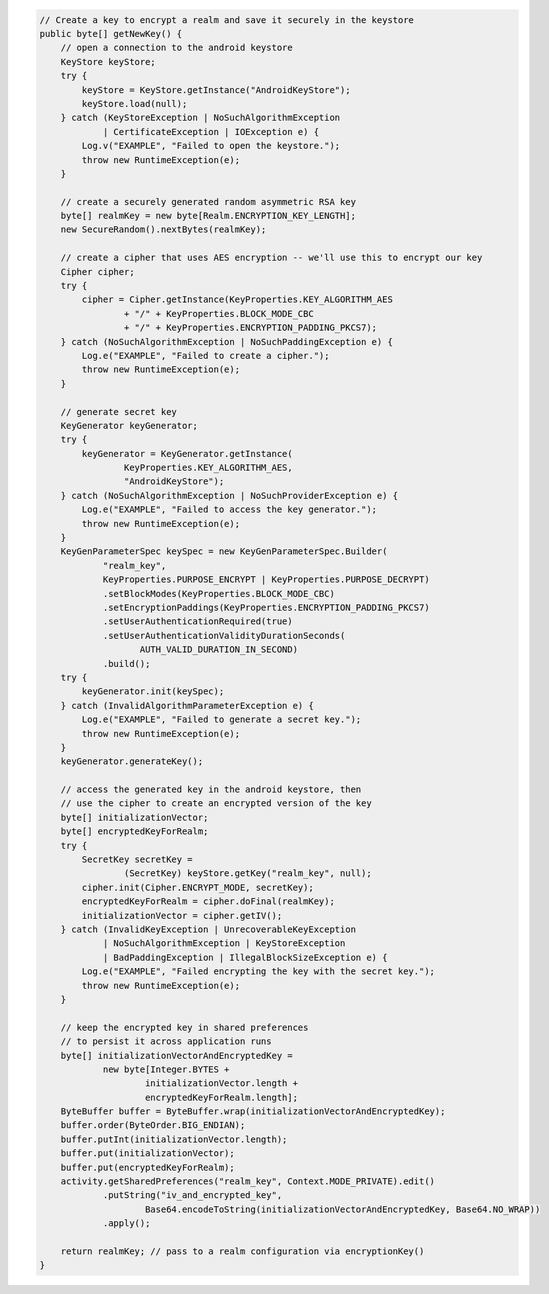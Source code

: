 .. code-block:: java

   // Create a key to encrypt a realm and save it securely in the keystore
   public byte[] getNewKey() {
       // open a connection to the android keystore
       KeyStore keyStore;
       try {
           keyStore = KeyStore.getInstance("AndroidKeyStore");
           keyStore.load(null);
       } catch (KeyStoreException | NoSuchAlgorithmException
               | CertificateException | IOException e) {
           Log.v("EXAMPLE", "Failed to open the keystore.");
           throw new RuntimeException(e);
       }

       // create a securely generated random asymmetric RSA key
       byte[] realmKey = new byte[Realm.ENCRYPTION_KEY_LENGTH];
       new SecureRandom().nextBytes(realmKey);

       // create a cipher that uses AES encryption -- we'll use this to encrypt our key
       Cipher cipher;
       try {
           cipher = Cipher.getInstance(KeyProperties.KEY_ALGORITHM_AES
                   + "/" + KeyProperties.BLOCK_MODE_CBC
                   + "/" + KeyProperties.ENCRYPTION_PADDING_PKCS7);
       } catch (NoSuchAlgorithmException | NoSuchPaddingException e) {
           Log.e("EXAMPLE", "Failed to create a cipher.");
           throw new RuntimeException(e);
       }

       // generate secret key
       KeyGenerator keyGenerator;
       try {
           keyGenerator = KeyGenerator.getInstance(
                   KeyProperties.KEY_ALGORITHM_AES,
                   "AndroidKeyStore");
       } catch (NoSuchAlgorithmException | NoSuchProviderException e) {
           Log.e("EXAMPLE", "Failed to access the key generator.");
           throw new RuntimeException(e);
       }
       KeyGenParameterSpec keySpec = new KeyGenParameterSpec.Builder(
               "realm_key",
               KeyProperties.PURPOSE_ENCRYPT | KeyProperties.PURPOSE_DECRYPT)
               .setBlockModes(KeyProperties.BLOCK_MODE_CBC)
               .setEncryptionPaddings(KeyProperties.ENCRYPTION_PADDING_PKCS7)
               .setUserAuthenticationRequired(true)
               .setUserAuthenticationValidityDurationSeconds(
                      AUTH_VALID_DURATION_IN_SECOND)
               .build();
       try {
           keyGenerator.init(keySpec);
       } catch (InvalidAlgorithmParameterException e) {
           Log.e("EXAMPLE", "Failed to generate a secret key.");
           throw new RuntimeException(e);
       }
       keyGenerator.generateKey();

       // access the generated key in the android keystore, then
       // use the cipher to create an encrypted version of the key
       byte[] initializationVector;
       byte[] encryptedKeyForRealm;
       try {
           SecretKey secretKey =
                   (SecretKey) keyStore.getKey("realm_key", null);
           cipher.init(Cipher.ENCRYPT_MODE, secretKey);
           encryptedKeyForRealm = cipher.doFinal(realmKey);
           initializationVector = cipher.getIV();
       } catch (InvalidKeyException | UnrecoverableKeyException
               | NoSuchAlgorithmException | KeyStoreException
               | BadPaddingException | IllegalBlockSizeException e) {
           Log.e("EXAMPLE", "Failed encrypting the key with the secret key.");
           throw new RuntimeException(e);
       }

       // keep the encrypted key in shared preferences
       // to persist it across application runs
       byte[] initializationVectorAndEncryptedKey =
               new byte[Integer.BYTES +
                       initializationVector.length +
                       encryptedKeyForRealm.length];
       ByteBuffer buffer = ByteBuffer.wrap(initializationVectorAndEncryptedKey);
       buffer.order(ByteOrder.BIG_ENDIAN);
       buffer.putInt(initializationVector.length);
       buffer.put(initializationVector);
       buffer.put(encryptedKeyForRealm);
       activity.getSharedPreferences("realm_key", Context.MODE_PRIVATE).edit()
               .putString("iv_and_encrypted_key",
                       Base64.encodeToString(initializationVectorAndEncryptedKey, Base64.NO_WRAP))
               .apply();

       return realmKey; // pass to a realm configuration via encryptionKey()
   }
